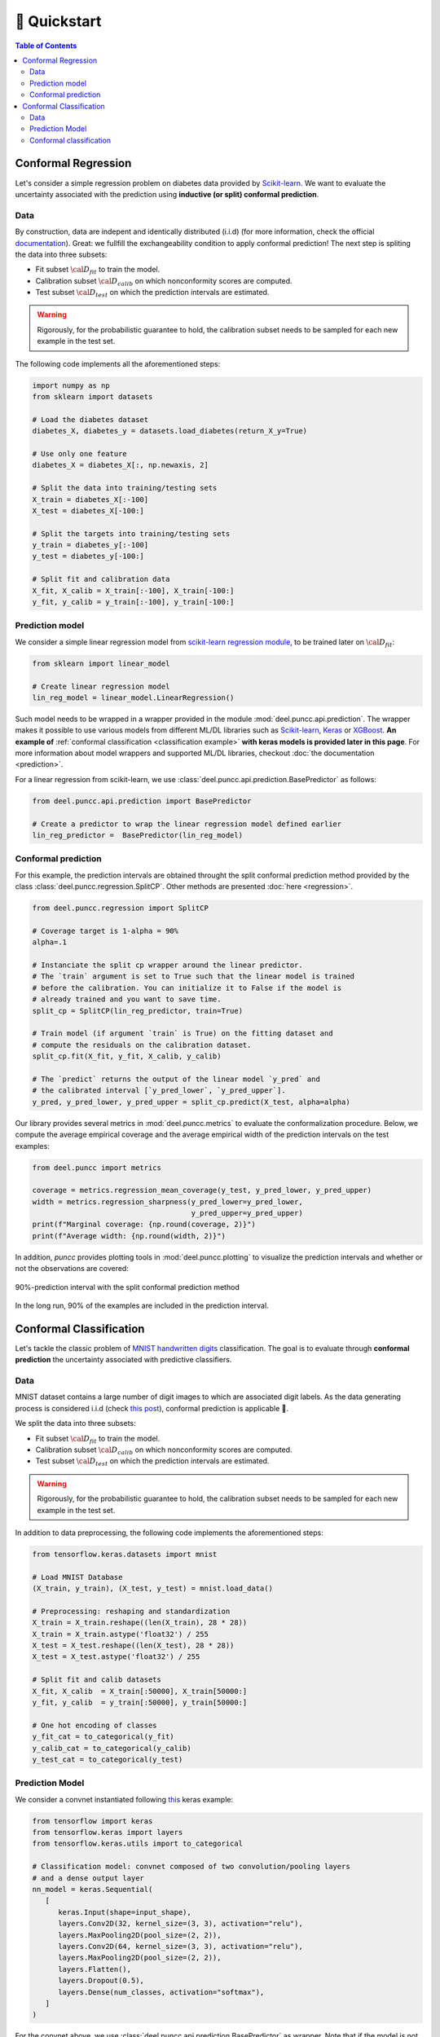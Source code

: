==================
🚀 Quickstart
==================

.. contents:: Table of Contents
    :depth: 3

Conformal Regression
--------------------

Let's consider a simple regression problem on diabetes data provided by
`Scikit-learn <https://scikit-learn.org/stable/datasets/toy_dataset.html#diabetes-dataset>`_.
We want to evaluate the uncertainty associated with the prediction using **inductive (or split) conformal prediction**.

Data
****

By construction, data are indepent and identically distributed (i.i.d) (for
more information, check the official
`documentation <https://www4.stat.ncsu.edu/~boos/var.select/diabetes.html>`_).
Great: we fullfill the exchangeability condition to apply conformal prediction!
The next step is spliting the data into three subsets:

* Fit subset :math:`{\cal D_{fit}}` to train the model.
* Calibration subset :math:`{\cal D_{calib}}` on which nonconformity scores are
  computed.
* Test subset :math:`{\cal D_{test}}` on which the prediction intervals are
  estimated.

.. warning::

   Rigorously, for the probabilistic guarantee to hold, the calibration subset
   needs to be sampled for each new example in the test set.

The following code implements all the aforementioned steps:

.. code-block:: python

   import numpy as np
   from sklearn import datasets

   # Load the diabetes dataset
   diabetes_X, diabetes_y = datasets.load_diabetes(return_X_y=True)

   # Use only one feature
   diabetes_X = diabetes_X[:, np.newaxis, 2]

   # Split the data into training/testing sets
   X_train = diabetes_X[:-100]
   X_test = diabetes_X[-100:]

   # Split the targets into training/testing sets
   y_train = diabetes_y[:-100]
   y_test = diabetes_y[-100:]

   # Split fit and calibration data
   X_fit, X_calib = X_train[:-100], X_train[-100:]
   y_fit, y_calib = y_train[:-100], y_train[-100:]

Prediction model
****************

We consider a simple linear regression model from
`scikit-learn regression module <https://scikit-learn.org/stable/modules/linear_model.html>`_,
to be trained later on :math:`{\cal D_{fit}}`:

.. code-block:: python

   from sklearn import linear_model

   # Create linear regression model
   lin_reg_model = linear_model.LinearRegression()

Such model needs to be wrapped in a wrapper provided in the module
:mod:`deel.puncc.api.prediction`.
The wrapper makes it possible to use various models from different ML/DL
libraries such as `Scikit-learn <https://scikit-learn.org/>`__,
`Keras <https://keras.io/>`_ or
`XGBoost <https://xgboost.readthedocs.io/en/stable/>`_. **An example of** 
:ref:`conformal classification <classification example>` **with keras models
is provided later in this page**.
For more information about model wrappers and supported ML/DL libraries,
checkout :doc:`the documentation <prediction>`.

For a linear regression from scikit-learn, we use
:class:`deel.puncc.api.prediction.BasePredictor` as follows:

.. code-block:: python

   from deel.puncc.api.prediction import BasePredictor

   # Create a predictor to wrap the linear regression model defined earlier
   lin_reg_predictor =  BasePredictor(lin_reg_model)


Conformal prediction
********************

For this example, the prediction intervals are obtained throught the split
conformal prediction method provided by the class
:class:`deel.puncc.regression.SplitCP`. Other methods are presented
:doc:`here <regression>`.


.. code-block:: python

   from deel.puncc.regression import SplitCP

   # Coverage target is 1-alpha = 90%
   alpha=.1

   # Instanciate the split cp wrapper around the linear predictor.
   # The `train` argument is set to True such that the linear model is trained
   # before the calibration. You can initialize it to False if the model is
   # already trained and you want to save time.
   split_cp = SplitCP(lin_reg_predictor, train=True)

   # Train model (if argument `train` is True) on the fitting dataset and
   # compute the residuals on the calibration dataset.
   split_cp.fit(X_fit, y_fit, X_calib, y_calib)

   # The `predict` returns the output of the linear model `y_pred` and
   # the calibrated interval [`y_pred_lower`, `y_pred_upper`].
   y_pred, y_pred_lower, y_pred_upper = split_cp.predict(X_test, alpha=alpha)

Our library provides several metrics in :mod:`deel.puncc.metrics` to evaluate
the conformalization procedure. Below, we compute the average empirical coverage
and the average empirical width of the prediction intervals on the test examples:

.. code-block:: python

   from deel.puncc import metrics

   coverage = metrics.regression_mean_coverage(y_test, y_pred_lower, y_pred_upper)
   width = metrics.regression_sharpness(y_pred_lower=y_pred_lower,
                                        y_pred_upper=y_pred_upper)
   print(f"Marginal coverage: {np.round(coverage, 2)}")
   print(f"Average width: {np.round(width, 2)}")

In addition, `puncc` provides plotting tools in :mod:`deel.puncc.plotting`
to visualize the prediction intervals and whether or not the observations
are covered:

.. code-block::python

   from deel.puncc.plotting import plot_prediction_interval

   # Figure of the prediction bands

   plot_prediction_interval(
      X = X_test[:,0],
      y_true=y_test,
      y_pred=y_pred,
      y_pred_lower=y_pred_lower,
      y_pred_upper=y_pred_upper,
      sort_X=True,
      size=(10, 6),
      loc="upper left")


.. figure:: ../assets/results_quickstart_split_cp_pi.png
   :width: 600px
   :align: center
   :height: 300px
   :figclass: align-center

   90%-prediction interval with the split conformal prediction method

In the long run, 90% of the examples are included in the prediction interval.

Conformal Classification
------------------------

Let's tackle the classic problem of
`MNIST handwritten digits <https://en.wikipedia.org/wiki/MNIST_database>`_
classification. The goal is to evaluate through **conformal prediction** the
uncertainty associated with predictive classifiers.

Data
****

MNIST dataset contains a large number of digit images to which are associated digit labels.
As the data generating process is considered i.i.d (check `this post <https://newsletter.altdeep.ai/p/the-story-of-mnist-and-the-perils>`_),
conformal prediction is applicable 👏.

We split the data into three subsets:

* Fit subset :math:`{\cal D_{fit}}` to train the model.
* Calibration subset :math:`{\cal D_{calib}}` on which nonconformity scores are
  computed.
* Test subset :math:`{\cal D_{test}}` on which the prediction intervals are
  estimated.

.. warning::

   Rigorously, for the probabilistic guarantee to hold, the calibration subset
   needs to be sampled for each new example in the test set.

In addition to data preprocessing, the following code implements the
aforementioned steps:

.. code-block:: python

   from tensorflow.keras.datasets import mnist

   # Load MNIST Database
   (X_train, y_train), (X_test, y_test) = mnist.load_data()

   # Preprocessing: reshaping and standardization
   X_train = X_train.reshape((len(X_train), 28 * 28))
   X_train = X_train.astype('float32') / 255
   X_test = X_test.reshape((len(X_test), 28 * 28))
   X_test = X_test.astype('float32') / 255

   # Split fit and calib datasets
   X_fit, X_calib  = X_train[:50000], X_train[50000:]
   y_fit, y_calib  = y_train[:50000], y_train[50000:]

   # One hot encoding of classes
   y_fit_cat = to_categorical(y_fit)
   y_calib_cat = to_categorical(y_calib)
   y_test_cat = to_categorical(y_test)


Prediction Model
****************

We consider a convnet instantiated following `this <https://keras.io/examples/vision/mnist_convnet/>`_ keras example:

.. code-block:: python

   from tensorflow import keras
   from tensorflow.keras import layers
   from tensorflow.keras.utils import to_categorical

   # Classification model: convnet composed of two convolution/pooling layers
   # and a dense output layer
   nn_model = keras.Sequential(
      [
         keras.Input(shape=input_shape),
         layers.Conv2D(32, kernel_size=(3, 3), activation="relu"),
         layers.MaxPooling2D(pool_size=(2, 2)),
         layers.Conv2D(64, kernel_size=(3, 3), activation="relu"),
         layers.MaxPooling2D(pool_size=(2, 2)),
         layers.Flatten(),
         layers.Dropout(0.5),
         layers.Dense(num_classes, activation="softmax"),
      ]
   )

For the convnet above, we use :class:`deel.puncc.api.prediction.BasePredictor` as wrapper.
Note that if the model is not already trained (`is_trained = False`), we need to provide the compilation config to the constructor:

.. code-block:: python

   from deel.puncc.api.prediction import BasePredictor

   # The compilation details are gathered in a dictionnary
   compile_kwargs = {"optimizer":"adam", "loss":"categorical_crossentropy","metrics":["accuracy"]}

   # Create a predictor to wrap the convnet model defined earlier
   class_predictor = BasePredictor(nn_model, is_trained=False, **compile_kwargs)

Conformal classification
************************

.. _classification example:

The :ref:`RAPS <theory raps>` procedure is chosen to conformalize our convnet classifier.
Such algorithm has two hyparameters :math:`\lambda` and :math:`k_{reg}` that encourage smaller prediction sets.

To start off gently, we will ignore the regularization term (:math:`\lambda = 0`), which simply turns the procedure into :ref:`APS <theory aps>`:

.. code-block:: python

   from deel.puncc.classification import RAPS

   # Coverage target is 1-alpha = 90%
   alpha = .1

   # Instanciate the RAPS wrapper around the convnet predictor.
   # The `train` argument is set to True such that the convnet model is trained
   # before the calibration. You can initialize it to False if the model is
   # already trained and you want to save time.
   aps_cp = RAPS(class_predictor, lambd=0, train=True)

   # The train details of the convnet are gathered in a dictionnary
   fit_kwargs = {"epochs":15,"batch_size":128, "validation_split": .1, "verbose":1}

   # Train model (argument `train` is True) on the fitting dataset (w.r.t. the fit config)
   # and compute the residuals on the calibration dataset.
   aps_cp.fit(X_fit, y_fit_cat, X_calib, y_calib, **fit_kwargs)

   # The `predict` returns the output of the convnet model `y_pred` and
   # the calibrated prediction set `set_pred`.
   y_pred, set_pred = aps_cp.predict(X_test, alpha=alpha)

Our library provides several metrics in :mod:`deel.puncc.metrics` to evaluate
the conformalization procedure. Below, we compute the average empirical coverage
and the average empirical size of the prediction sets on the test examples:

.. code-block:: python

   from deel.puncc import metrics

   mean_coverage = metrics.classification_mean_coverage(y_test, set_pred)
   mean_size = metrics.classification_mean_size(set_pred)

   print(f"Empirical coverage : {mean_coverage}%")
   print(f"Average set size : {mean_size}")
